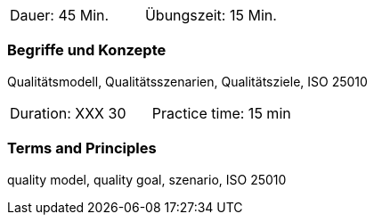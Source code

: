 // tag::DE[]
|===
| Dauer: 45 Min. | Übungszeit: 15 Min.
|===

=== Begriffe und Konzepte
Qualitätsmodell, Qualitätsszenarien, Qualitätsziele, ISO 25010


// end::DE[]

// tag::EN[]
|===
| Duration: XXX 30 | Practice time: 15 min
|===

=== Terms and Principles
quality model, quality goal, szenario, ISO 25010

// end::EN[]


